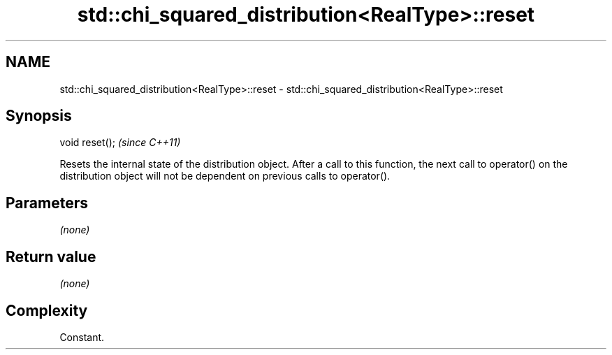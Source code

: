 .TH std::chi_squared_distribution<RealType>::reset 3 "2020.03.24" "http://cppreference.com" "C++ Standard Libary"
.SH NAME
std::chi_squared_distribution<RealType>::reset \- std::chi_squared_distribution<RealType>::reset

.SH Synopsis
   void reset();  \fI(since C++11)\fP

   Resets the internal state of the distribution object. After a call to this function, the next call to operator() on the distribution object will not be dependent on previous calls to operator().

.SH Parameters

   \fI(none)\fP

.SH Return value

   \fI(none)\fP

.SH Complexity

   Constant.
